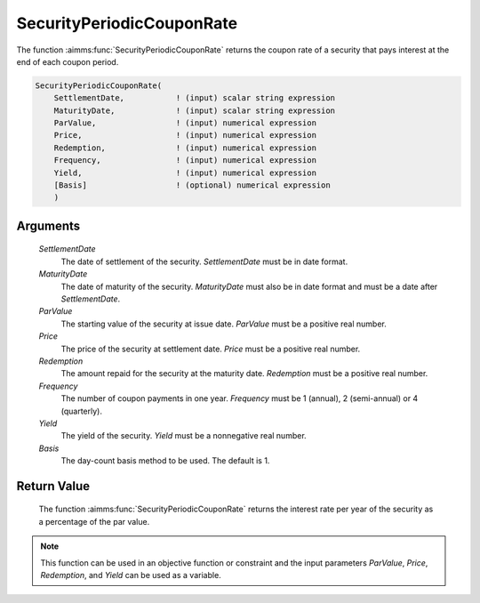 .. aimms:function:: SecurityPeriodicCouponRate(SettlementDate, MaturityDate, ParValue, Price, Redemption, Frequency, Yield, Basis)

.. _SecurityPeriodicCouponRate:

SecurityPeriodicCouponRate
==========================

The function :aimms:func:`SecurityPeriodicCouponRate` returns the coupon rate of a
security that pays interest at the end of each coupon period.

.. code-block:: aimms

    SecurityPeriodicCouponRate(
        SettlementDate,           ! (input) scalar string expression
        MaturityDate,             ! (input) scalar string expression
        ParValue,                 ! (input) numerical expression
        Price,                    ! (input) numerical expression
        Redemption,               ! (input) numerical expression
        Frequency,                ! (input) numerical expression
        Yield,                    ! (input) numerical expression
        [Basis]                   ! (optional) numerical expression
        )

Arguments
---------

    *SettlementDate*
        The date of settlement of the security. *SettlementDate* must be in date
        format.

    *MaturityDate*
        The date of maturity of the security. *MaturityDate* must also be in
        date format and must be a date after *SettlementDate*.

    *ParValue*
        The starting value of the security at issue date. *ParValue* must be a
        positive real number.

    *Price*
        The price of the security at settlement date. *Price* must be a positive
        real number.

    *Redemption*
        The amount repaid for the security at the maturity date. *Redemption*
        must be a positive real number.

    *Frequency*
        The number of coupon payments in one year. *Frequency* must be 1
        (annual), 2 (semi-annual) or 4 (quarterly).

    *Yield*
        The yield of the security. *Yield* must be a nonnegative real number.

    *Basis*
        The day-count basis method to be used. The default is 1.

Return Value
------------

    The function :aimms:func:`SecurityPeriodicCouponRate` returns the interest rate
    per year of the security as a percentage of the par value.

.. note::

    This function can be used in an objective function or constraint and the
    input parameters *ParValue*, *Price*, *Redemption*, and *Yield* can be
    used as a variable.

.. seealso::

    Day count basis :ref:`methods<ff.dcb>`. General :ref:`equations<ff.sec.coupn>` for securities with multiple coupons.
